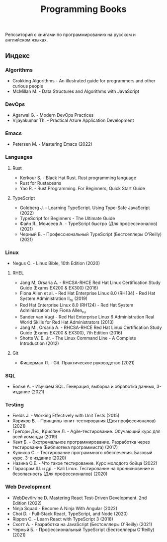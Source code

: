 #+title: Programming Books

Репозиторий с книгами по программированию на русском и английском языках.

** Индекс

*** Algorithms
- Grokking Algorithms - An illustrated guide for programmers and other curious people
- McMillan M. - Data Structures and Algorithms with JavaScript
*** DevOps
- Agarwal G. - Modern DevOps Practices
- Vijayakumar Th. - Practical Azure Application Development
*** Emacs
- Petersen M. - Mastering Emacs (2022)
*** Languages
**** Rust
- Kerkour S. - Black Hat Rust. Rust programming language
- Rust for Rustaceans
- Yao R. - Rust Programming. For Beginners, Quick Start Guide
**** TypeScript
- Goldberg J. - Learning TypeScript. Using Type-Safe JavaScript (2022)
- TypeScript for Beginners - The Ultimate Guide
- Файн Я., Моисеев А. - TypeScript быстро (Для профессионалов) (2021)
- Черный Б. - Профессиональный TypeScript (Бестселлеры O'Reilly) (2021)
*** Linux
- Negus C. - Linux Bible, 10th Edition (2020)
**** RHEL
- Jang М, Orsaria A. - RHCSA-RHCE Red Hat Linux Certification Study Guide (Exams EX200 & EX300) (2016)
- Fiona Allen et al. - Red Hat Enterprise Linux 8.0 (RH134) - Red Hat System Administration II_ru (2019)
- Red Hat Enterprise Linux 8.0 (RH124) - Red Hat System Administration I by Fiona Allen_ru
- Sander van Vugt - Red Hat Enterprise Linux 6 Administration Real World Skills for Red Hat Administrators (2013)
- Jang M., Orsaria A. - RHCSA-RHCE Red Hat Linux Certification Study Guide (Exams EX200 & EX300), 7th Edition (2016)
- Shotts W. E. Jr. - The Linux Command Line - A Complete Introduction (2012)
**** Git
- Фишерман Л. - Git. Практическое руководство (2021)
*** SQL
- Болье А. - Изучаем SQL. Генерация, выборка и обработка данных, 3-издание (2021)
*** Testing
- Fields J. - Working Effectively with Unit Tests (2015)
- Хориков В. - Принципы юнит-тестирования (Для профессионалов) (2021)
- Грегори Дж., Криспин Л. - Agile-тестирование. Обучающий курс для всей команды (2019)
- Кент Б. - Экстремальное программирование. Разработка через тестирование (Библиотека программиста) (2017)
- Куликов С. - Тестирование программного обеспечения. Базовый курс. 3-e издание (2020)
- Назина О.Е. - Что такое тестирование. Курс молодого бойца (2022)
- Парасрам Ш. и др. - Kali Linux. Тестирование на проникновение и безопасность (Для профессионалов) (2020)
*** Web Development
- WebDev/Irvine D. Mastering React Test-Driven Development. 2nd Edition (2022)
- Ninja Squad - Become A Ninja With Angular (2022)
- Choi D. - Full-Stack React, TypeScript, and Node (2020)
- Rippon C. - Learn React with TypeScript 3 (2018)
- Скотт А. - Разработка на JavaScript (Бестселлеры O'Reilly) (2021)
- Черный Б. - Профессиональный TypeScript (Бестселлеры O'Reilly) (2021)
